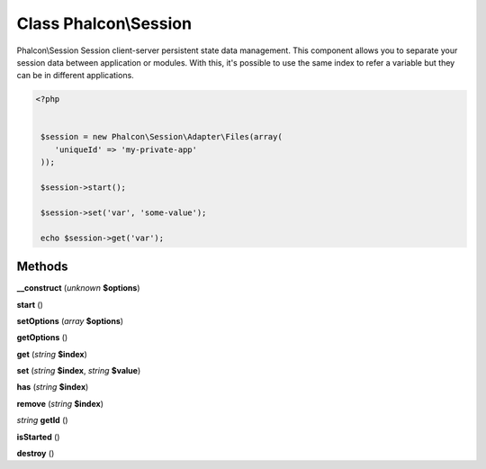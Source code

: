 Class **Phalcon\\Session**
==========================

Phalcon\\Session   Session client-server persistent state data management. This component  allows you to separate your session data between application or modules.  With this, it's possible to use the same index to refer a variable  but they can be in different applications.   

.. code-block:: php

    <?php

    
     $session = new Phalcon\Session\Adapter\Files(array(
        'uniqueId' => 'my-private-app'
     ));
    
     $session->start();
    
     $session->set('var', 'some-value');
    
     echo $session->get('var');
     





Methods
---------

**__construct** (*unknown* **$options**)

**start** ()

**setOptions** (*array* **$options**)

**getOptions** ()

**get** (*string* **$index**)

**set** (*string* **$index**, *string* **$value**)

**has** (*string* **$index**)

**remove** (*string* **$index**)

*string* **getId** ()

**isStarted** ()

**destroy** ()

